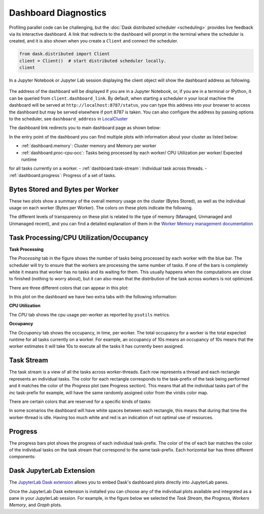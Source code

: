 Dashboard Diagnostics
=====================

Profiling parallel code can be challenging, but the :doc:`Dask distributed scheduler <scheduling>` 
provides live feedback via its interactive dashboard. A link that redirects to the dashboard will prompt 
in the terminal where the scheduler is created, and it is also shown when you create a ``Client`` and connect 
the scheduler.

.. code-block:: python

   from dask.distributed import Client
   client = Client()  # start distributed scheduler locally. 
   client            

In a Jupyter Notebook or Jupyter Lab session displaying the client object will show the dashboard address
as following.

.. figure:: images/dashboard_link.png
    :alt: Client html repr displaying the dashboard link on a JupyterLab session. 

The address of the dashboard will be displayed if you are in a Jupyter Notebook,
or, if you are in a terminal or IPython, it can be queried from ``client.dashboard_link``. By default, when starting a scheduler 
n your local machine the dashboard will be served at ``http://localhost:8787/status``, you
can type this address into your browser to access the dashboard but may be served 
elsewhere if port 8787 is taken. You can also configure the address by passing options to the 
scheduler, see ``dashboard_address`` in `LocalCluster <https://docs.dask.org/en/stable/deploying-python.html#reference>`__

The dashboard link redirects you to main dashboard page as shown below:

.. figure:: images/dashboard_status.png
    :alt: Local host dashboard status page displaying the five panes that compose it. The Byte stored pane showing blue horizontal bar of 
    the cluster memory stored up to 593.80 MiB, the Bytes stored per worker pane with four blue horizontal bars of approximately 150 MiB
    each, the Task Processing pane with four blue bars up to 350 tasks per worker, the Task Stream pane showing eight horizontal bars with 
    different shades of greens and blues and some red, and the Progress pane showing horizontal bars for each task-prefix matching the 
    blue and green colors of the task stream pane. 

In the entry point of the dashboard you can find multiple plots with information about your cluster 
as listed below:

- :ref:`dashboard.memory`: Cluster memory and Memory per worker
- :ref:`dashboard.proc-cpu-occ`:  Tasks being processed by each worker/ CPU Utilization per worker/ Expected runtime
for all tasks currently on a worker.
- :ref:`dashboard.task-stream`: Individual task across threads.
- :ref:`dashboard.progress`: Progress of a set of tasks.

.. _dashboard.memory: 

Bytes Stored and Bytes per Worker
---------------------------------
These two plots show a summary of the overall memory usage on the cluster (Bytes Stored),
as well as the individual usage on each worker (Bytes per Worker). The colors on these plots 
indicate the following.  

.. figure:: images/dashboard_memory.png
    :alt: The Byte stored pane showing blue and grey horizontal bar of the cluster memory, the blue portion 
    corresponds to 12.6 GiB of memory while the grey portion represents the 750 MiB spilled to disc. The Bytes 
    stored per worker pane showing 16 workers each of them with a horizontal bar. The first one from the top is 
    orange and grey, the following three are orange, and the remaining twelve are blue. The orange and blue bars 
    also have different levels of transparency. 


.. raw:: html

    <table>
        <tr>
            <td>
                <div role="img" aria-label="blue square" style="color:rgba(0, 0, 255, 1); font-size: 25px ">&#9632;</div>
            </td>
            <td>Memory under target (default 60% of memory available) </td>
        </tr>
        <tr>
            <td>
                <div role="img" aria-label="orange square" style="color:rgba(255, 165, 0, 1); font-size: 25px ">&#9632;</div>
            </td>
            <td> Memory is close to the spilling to disk target (default 70% of memory available)</td>
        </tr>
        <tr>
            <td>
                <div role="img" aria-label=" grey square" style="color:rgba(128, 128, 128, 1); font-size: 25px ">&#9632;</div>
            </td>
            <td>Memory spilled to disk</td>
        </tr>
    </table>

The different levels of transparency on these plot is related to the type of memory 
(Managed, Unmanaged and Unmanaged recent), and you can find a detailed explanation of them in the
`Worker Memory management documentation <https://distributed.dask.org/en/latest/worker.html#memory-management>`_


.. _dashboard.proc-cpu-occ:

Task Processing/CPU Utilization/Occupancy
-----------------------------------------

**Task Processing** 

The *Processing* tab in the figure shows the number of tasks being processed by each worker with the blue bar. The scheduler will
try to ensure that the workers are processing the same number of tasks. If one of the bars is completely white it means that 
worker has no tasks and its waiting for them. This usually happens when the computations are close to finished (nothing 
to worry about), but it can also mean that the distribution of the task across workers is not optimized. 

.. figure:: images/dashboard_task_processing.png
    :alt: Task Processing pane with four blue horizontal bars, one per worker, three of them go up to 6 while one of 
    the four goes up to 5.

There are three different colors that can appear in this plot:

.. raw:: html

    <table>
        <tr>
            <td>
                <div role="img" aria-label="blue square" style="color:rgba(0, 0, 255, 1); font-size: 25px ">&#9632;</div>
            </td>
            <td>Processing tasks.</td>
        </tr>
        <tr>
            <td>
                <div role="img" aria-label="green square" style="color:rgba(0, 128, 0, 1); font-size: 25px ">&#9632;</div>
            </td>
            <td>Saturated: It has enough work to stay busy.</td>
        </tr>
        <tr>
            <td>
                <div role="img" aria-label="red square" style="color:rgba(255, 0, 0, 1); font-size: 25px ">&#9632;</div>
            </td>
            <td>Idle: Does not have enough work to stay busy.</td>
        </tr>
    </table>

In this plot on the dashboard we have two extra tabs with the following information:

**CPU Utilization**

The *CPU* tab shows the cpu usage per-worker as reported by ``psutils`` metrics. 

**Occupancy**

The *Occupancy* tab shows the occupancy, in time, per worker. The total occupancy for a worker is the total expected runtime
for all tasks currently on a worker. For example, an occupancy of 10s means an occupancy of 10s means that the worker 
estimates it will take 10s to execute all the tasks it has currently been assigned.

.. _dashboard.task-stream:

Task Stream
-----------

The task stream is a view of all the tasks across worker-threads. Each row represents a thread and each rectangle represents 
an individual tasks. The color for each rectangle corresponds to the task-prefix of the task being performed and it matches the color 
of the *Progress* plot (see Progress section). This means that all the individual tasks part of the `inc` task-prefix for example, will have 
the same randomly assigned color from the viridis color map. 

There are certain colors that are reserved for a specific kinds of tasks:

.. raw:: html

    <table>
        <tr>
            <td><b>Color</b></td><td><b>Meaning</b></td>
        </tr>
        <tr>
            <td>
                <div role="img" aria-label="light red square" style="color:rgba(255, 0, 0, 0.4); font-size: 25px ">&#9632;</div>
            </td>
            <td>Transferring data between workers tasks.</td>
        </tr>
        <tr>
            <td>
                <div role="img" aria-label="light orange square" style="color: rgba(255,165,0, 0.4); font-size: 25px ">&#9632;</div>
            </td>
            <td>Reading from or writing to disk.</td>
        </tr>
        <tr>
            <td>
                <div role="img" aria-label="light grey square" style="color:rgba(128,128,128, 0.4); font-size: 25px ">&#9632;</div>
            </td>
            <td>Serializing/deserializing data.</td>
        </tr>
        <tr>
            <td>
                <div role="img" aria-label="black square" style="color:rgba(0, 0, 0, 1); font-size: 25px ">&#9632;</div>
            </td>
            <td>Erred tasks.</td>
        </tr>
    </table>


.. figure:: images/dashboard_taskstream_healthy.png
    :alt: Task Stream pane showing eight horizontal bars, one per worker-thread, with different shades of 
    greens and blues and some red. 

.. figure:: images/dashboard_task_stream_unhealthy.png
    :alt:  Task Stream pane showing twelve horizontal bars, one per worker-thread, with majority of white space
    in each bar, and displaying some purple, red and orange rectangles.   


In some scenarios the dashboard will have white spaces between each rectangle, this means that during that time the worker-thread
is idle. Having too much white and red is an indication of not optimal use of resources.

.. _dashboard.progress:

Progress
--------

.. figure:: images/dashboard_progress.png
    :alt: Progress pane showing horizontal bars for each task-prefix matching with the names "add", "double", "inc",
    and "sum". The "double", "inc" and "add" bars have a progress of approximately one third of the total tasks, displayed 
    in their individual color with different transparency levels. The "double" and "inc" bars have a grey background, and  
    the "sum" bar is empty.
 
The progress bars plot shows the progress of each individual task-prefix. The color of the of each bar matches the color of the 
individual tasks on the task stream that correspond to the same task-prefix. Each horizontal bar has three different components:

.. raw:: html

    <table>
        <tr>
            <td>
                <div role="img" aria-label="light grey square" style="color:rgba(128,128,128, 0.4); font-size: 25px ">&#9632;</div>
            </td>
            <td>Tasks that are ready to run.</td>
        </tr>
        <tr>
            <td>
                <div role="img" aria-label="teal square" style="color:rgba(30,151,138, 1); font-size: 25px ">&#9632;</div>
            </td>
            <td> Tasks that have been completed and are in memory.</td>
        </tr>
        <tr>
            <td>
                <div role="img" aria-label="light teal square" style="color:rgba(30,151,138, 0.6); font-size: 25px ">&#9632;</div>
            </td>
            <td>Tasks that have been completed, been in memory and have been released.</td>
        </tr>
    </table>


Dask JupyterLab Extension
--------------------------

The `JupyterLab Dask extension <https://github.com/dask/dask-labextension#dask-jupyterlab-extension>`__  
allows you to embed Dask's dashboard plots directly into JupyterLab panes. 

Once the JupyterLab Dask extension is installed you can choose any of the individual plots available and 
integrated as a pane in your JupyterLab session. For example, in the figure below we selected the *Task Stream*, 
the *Progress*, *Workers Memory*, and *Graph* plots. 

.. figure:: images/dashboard_jupyterlab.png
    :alt: Dask JupyterLab extension showing an arrangement of four panes selected from a display of plot options. The panes
    displayed are the Task stream, Bytes per worker, Progress and the Task Graph. 
